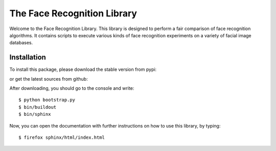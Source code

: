==============================
 The Face Recognition Library
==============================

Welcome to the Face Recognition Library.
This library is designed to perform a fair comparison of face recognition algorithms.
It contains scripts to execute various kinds of face recognition experiments on a variety of facial image databases.

Installation
------------

To install this package, please download the stable version from pypi:

or get the latest sources from github:


After downloading, you should go to the console and write::

  $ python bootstrap.py
  $ bin/buildout
  $ bin/sphinx

Now, you can open the documentation with further instructions on how to use this library, by typing::

  $ firefox sphinx/html/index.html


